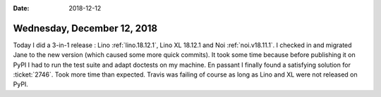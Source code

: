 :date: 2018-12-12

============================
Wednesday, December 12, 2018
============================

Today I did a 3-in-1 release : Lino :ref:`lino.18.12.1`, Lino XL 18.12.1 and
Noi :ref:`noi.v18.11.1`. I checked in and migrated Jane to the new version
(which caused some more quick commits). It took some time because before
publishing it on PyPI I had to run the test suite and adapt doctests on my
machine. En passant I finally found a satisfying solution for :ticket:`2746`.
Took more time than expected. Travis was failing of course as long as Lino and
XL were not released on PyPI.
